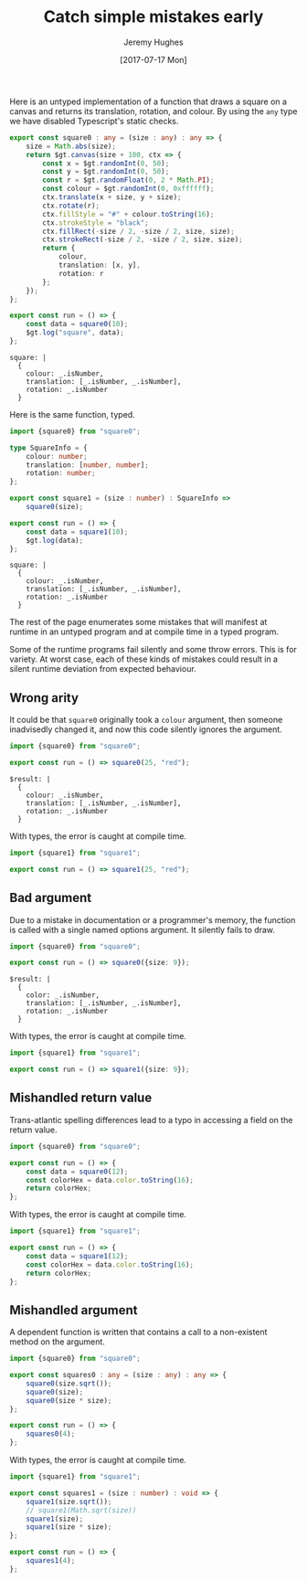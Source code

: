 #+TITLE: Catch simple mistakes early
#+AUTHOR: Jeremy Hughes
#+EMAIL: jedahu@gmail.com
#+DATE: [2017-07-17 Mon]


Here is an untyped implementation of a function that draws a square on a canvas
and returns its translation, rotation, and colour. By using the =any= type we have
disabled Typescript's static checks.
#+BEGIN_SRC ts :module square0
export const square0 : any = (size : any) : any => {
    size = Math.abs(size);
    return $gt.canvas(size + 100, ctx => {
        const x = $gt.randomInt(0, 50);
        const y = $gt.randomInt(0, 50);
        const r = $gt.randomFloat(0, 2 * Math.PI);
        const colour = $gt.randomInt(0, 0xffffff);
        ctx.translate(x + size, y + size);
        ctx.rotate(r);
        ctx.fillStyle = "#" + colour.toString(16);
        ctx.strokeStyle = "black";
        ctx.fillRect(-size / 2, -size / 2, size, size);
        ctx.strokeRect(-size / 2, -size / 2, size, size);
        return {
            colour,
            translation: [x, y],
            rotation: r
        };
    });
};

export const run = () => {
    const data = square0(10);
    $gt.log("square", data);
};
#+END_SRC

#+BEGIN_SRC check :module square0
square: |
  {
    colour: _.isNumber,
    translation: [_.isNumber, _.isNumber],
    rotation: _.isNumber
  }
#+END_SRC

Here is the same function, typed.
#+BEGIN_SRC ts :module square1
import {square0} from "square0";

type SquareInfo = {
    colour: number;
    translation: [number, number];
    rotation: number;
};

export const square1 = (size : number) : SquareInfo =>
    square0(size);

export const run = () => {
    const data = square1(10);
    $gt.log(data);
};
#+END_SRC

#+BEGIN_SRC check :module square1
square: |
  {
    colour: _.isNumber,
    translation: [_.isNumber, _.isNumber],
    rotation: _.isNumber
  }
#+END_SRC

The rest of the page enumerates some mistakes that will manifest at runtime in
an untyped program and at compile time in a typed program.

Some of the runtime programs fail silently and some throw errors. This is for
variety. At worst case, each of these kinds of mistakes could result in a silent
runtime deviation from expected behaviour.


** Wrong arity

It could be that =square0= originally took a =colour= argument, then someone
inadvisedly changed it, and now this code silently ignores the argument.
#+BEGIN_SRC ts :module wrong-arity0
import {square0} from "square0";

export const run = () => square0(25, "red");
#+END_SRC

#+BEGIN_SRC check :module wrong-arity0
$result: |
  {
    colour: _.isNumber,
    translation: [_.isNumber, _.isNumber],
    rotation: _.isNumber
  }
#+END_SRC

With types, the error is caught at compile time.
#+BEGIN_SRC ts :module wrong-arity1 :error static
import {square1} from "square1";

export const run = () => square1(25, "red");
#+END_SRC


** Bad argument

Due to a mistake in documentation or a programmer's memory, the function is
called with a single named options argument. It silently fails to draw.
#+BEGIN_SRC ts :module bad-argument0
import {square0} from "square0";

export const run = () => square0({size: 9});
#+END_SRC

#+BEGIN_SRC check :module bad-arguments0
$result: |
  {
    color: _.isNumber,
    translation: [_.isNumber, _.isNumber],
    rotation: _.isNumber
  }
#+END_SRC

With types, the error is caught at compile time.
#+BEGIN_SRC ts :module bad-argument1 :error static
import {square1} from "square1";

export const run = () => square1({size: 9});
#+END_SRC


** Mishandled return value

Trans-atlantic spelling differences lead to a typo in accessing a field on the
return value.
#+BEGIN_SRC ts :module mishandled-return-value0 :error runtime
import {square0} from "square0";

export const run = () => {
    const data = square0(12);
    const colorHex = data.color.toString(16);
    return colorHex;
};
#+END_SRC

With types, the error is caught at compile time.
#+BEGIN_SRC ts :module mishandled-return-value1 :error static
import {square1} from "square1";

export const run = () => {
    const data = square1(12);
    const colorHex = data.color.toString(16);
    return colorHex;
};
#+END_SRC


** Mishandled argument

A dependent function is written that contains a call to a non-existent method on
the argument.
#+BEGIN_SRC ts :module mishandled-argument0 :error runtime
import {square0} from "square0";

export const squares0 : any = (size : any) : any => {
    square0(size.sqrt());
    square0(size);
    square0(size * size);
};

export const run = () => {
    squares0(4);
};
#+END_SRC

With types, the error is caught at compile time.
#+BEGIN_SRC ts :module mishandled-argument1 :error static
import {square1} from "square1";

export const squares1 = (size : number) : void => {
    square1(size.sqrt());
    // square1(Math.sqrt(size))
    square1(size);
    square1(size * size);
};

export const run = () => {
    squares1(4);
};
#+END_SRC
